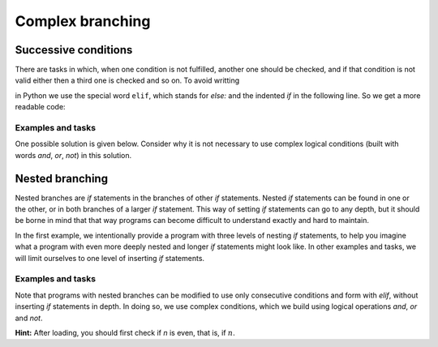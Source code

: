 Complex branching
=================

Successive conditions
---------------------

There are tasks in which, when one condition is not fulfilled, another one should be checked, and if that condition is not valid either then a third one is checked and so on. To avoid writting

.. activecode:: console__more_branching_elif1
    :passivecode: true
    
    if first_condition:
        statement1
    else:
        if second_condition:
            statement2
        else:
            if third_condition:
                statement3
            else:
                if fourth_condition:
                    statement4

in Python we use the special word ``elif``, which stands for *else:* and the indented *if* in the following line. So we get a more readable code:

.. activecode:: console__more_branching_elif2
    :passivecode: true
    
    if first_condition:
        statement1
    elif second_condition:
        statement2
    elif third_condition:
        statement3
    elif fourth_condition:
        statement4

Examples and tasks
''''''''''''''''''

.. questionnote::
    
    **Example - body mass index:** 
    
    Body mass index (abbreviated bmi) is used for quick orientation regarding the degree of obesity or weight loss. The formula for calculating body mass index is :math:`bmi = {m \over {h \times h}}`, where *m* is the mass in kilograms and *h* is the height in meters. The *bmi* values are interpreted as follows:
    
    - up to 18.5: malnourished person
    - from 18.5 to 25: person of normal body weight
    - from 25 to 30: overweight
    - over 30: obese person
    
    Write a program that loads a person's weight and height and then writes to which category that person belongs (attach limit values to a lower category).
    
    Write a program that takes a person's weight and height and then writes to which category that person belongs (limit values belong to a lower category).

One possible solution is given below. Consider why it is not necessary to use complex logical conditions (built with words *and*, *or*, *not*) in this solution.

.. activecode:: console__more_branching_bmi

    m = float(input('Body mass: '))
    h = float(input('Body height: '))
    bmi = m / (h*h)
    if bmi <= 18.5:
        print('Malnourished.')
    elif bmi <= 25:
        print('Normal body weight.')
    elif bmi <= 30:
        print('Overweight.')
    else:
        print('Obese.')



.. questionnote::
    
    **Task - age categories of players:** 
    
    Young basketball players register at the beginning of the basketball season in one of the age categories, according to how many years they turn in the calendar year in which the season begins. The registration rules are as follows:
    
    - 10 and under - no category
    - 11 or 12 years - younger pioneers
    - 13 or 14 years old - pioneers
    - 15 or 16 - Cadets
    - 17 or 18 - juniors
    - 19 years and older - seniors
    
    Write a program that takes the age of a basketball player in the year they register and pritnts their age category.

.. activecode:: console__more_branching_categories

    g = int(input("How old is player: "))
    # finish the program


        
.. questionnote::
    
    **Task - ordinal number:** 
    
    Write a program that loads an integer from 1 to 6 (including borders) and prints the appropriate ordinal number in letters. For example, if number 6 is loaded, the "sixth" (without quotation marks) should be printed.
    
.. activecode:: console__more_branching_ordinal

    n = int(input("Enter a number from 1 to 6: "))
    # finish the program

Nested branching
----------------

Nested branches are *if* statements in the branches of other *if* statements. Nested *if* statements can be found in one or the other, or in both branches of a larger *if* statement. This way of setting *if* statements can go to any depth, but it should be borne in mind that that way programs can become difficult to understand exactly and hard to maintain.

In the first example, we intentionally provide a program with three levels of nesting *if* statements, to help you imagine what a program with even more deeply nested and longer *if* statements might look like. In other examples and tasks, we will limit ourselves to one level of inserting *if* statements.

Examples and tasks
''''''''''''''''''


.. questionnote::
    
    **Example - guess who**
    
    There are eight children in the neighborhood who are often together. Their names are: Alice, Ben, Charlotte, Daniel, Emily, Frankie, Gabriella and Harry. Alice, Ben, Charlotte and Daniel go to the programming section, and Alice, Ben, Emily and Frankie to the sports section. The school cook wanted to praise one of the children for some deed, but did not know the name of that child.
    
    Write a program that asks three questions, accepts the answers to those questions (the letter 'y' for yes, and every other answer for no) and prints out the name of the child in question. The questions the program asks are:

    - Is it a girl?
    - Does he or she go to the sports section?
    - Does he or she go to the programming section?
    
.. activecode:: console__more_branching_guess_who1

    girl = input("Is it a girl? ") == 'y'
    sportsperson = input("Does he or she go to the sports section? ") == 'y'
    programmer = input("Does he or she go to the programming section? ") == 'y'
    if programmer:
        if sportsperson:
            if girl:
                print("Alice")
            else:
                print("Ben")
        else:
            if girl:
                print("Charlotte")
            else:
                print("Daniel")
    else:
        if sportsperson:
            if girl:
                print("Emily")
            else:
                print("Frankie")
        else:
            if girl:
                print("Gabriella")
            else:
                print("Harry")

Note that programs with nested branches can be modified to use only consecutive conditions and form with *elif*, without inserting *if* statements in depth. In doing so, we use complex conditions, which we build using logical operations *and*, *or* and *not*.
   
.. activecode:: console__more_branching_guess_who2

    girl = input("Is it a girl? ") == 'y'
    sportsperson = input("Does he or she go to the sports section? ") == 'y'
    programmer = input("Does he or she go to the programming section? ") == 'y'
    if programmer and sportsperson and girl:
        print("Alice")
    elif programmer and sportsperson and not girl:
        print("Ben")
    elif programmer and not sportsperson and girl:
        print("Charlotte")
    elif programmer and not sportsperson and not girl:
        print("Daniel")
    elif not programmer and sportsperson and girl:
        print("Emily")
    elif not programmer and sportsperson and not girl:
        print("Frankie")
    elif not programmer and not sportsperson and girl:
        print("Gabriella")
    else:
        print("Harry")


.. questionnote::
    
    **Task - crossroads:** 
    
    Theре ис ан intersection of A and B streets. The even house numbers in Street A are on the right and odd ones are on the left. On the even (right) side, the numbers up to the intersection are from 2 to 200, and after the intersection are greater than 200. On the odd (left) side, the numbers up to the intersection are from 1 to 177, and after the intersection they are from 179 onwards.
    
    Write a program that loads one house number on street A and answers whether that number is before or after the intersection and which side of street A it is on. For example:
    
    - for number 128, print "on the right side, before the intersection"
    - for number 284 print "on the right side, after the intersection"
    - for number 177, enter "on the left side, before the intersection"
    - for number 219 write "on the left side, after the intersection"

**Hint:** After loading, you should first check if *n* is even, that is, if :math:`n % 2 == 0`.

.. activecode:: console__more_branching_quart

    n = int(input("What is the house number: "))
    # finish the program




.. questionnote::
    
    **Task - studying:** 
    
    John's parents told John that if he received fours or fives in maths and English, he could go to an afternoon football tournament, otherwise he had to learn a subject or subjects from which he received grades less than 4.
    
    John's parents told John that if he received fours or fives in maths and English, he could go to an afternoon football tournament, otherwise he had to learn a subject or subjects from which he received grades less than 4 (grades are from 1 to 5).
    
    Write a program that first loads John's math grade and then English grade and prints a message for John. For example:
    
    - for grades 2, 3 print "learn math and english"
    - for grades 3, 4 print "learn math"
    - for grades 4, 2 print "learn english"
    - for grades 5, 4 print "go to tournament"

.. activecode:: console__more_branching_grades

    math = int(input("What is the grade in math: "))
    english = int(input("What is the grade in English: "))
    # finish the program


.. questionnote::
    
    **Task - dressing up:** 
    
    Ian is writing a program that reads the current temperature (in degrees Celsius) and the chance of rain (from 0 to 100) from the weather website, and based on that information, it writes a recommendation whether to bring a jacket (which has a hood) or an umbrella, or none of these two. Ian chose this rule:

    - when the temperature is below 21, the advice should be: "wear the jacket"
    - when the temperature is 21 or higher and the chance of rain is over 50, the recommendation is: "bring an umbrella"
    - when the temperature is 21 or higher and the chance of rain is up to 50, the advice should be "you can go in a T-shirt"
    
    The task for yopu is to write a program that loads the temperature first, then the chance of rain, and then prints a recommendation.
    
.. activecode:: console__more_branching_weather

    t = int(input("What is the temperature: "))
    sanse_kisa = int(input("What are the chances of rain: "))
    # finish the program

